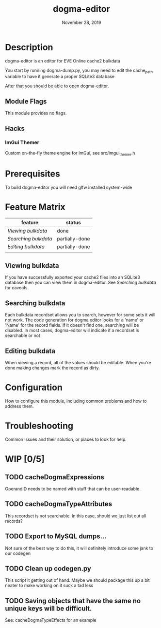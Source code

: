 #+TITLE:   dogma-editor
#+DATE:    November 28, 2019
#+SINCE:   {replace with next tagged release version}
#+STARTUP: inlineimages

* Table of Contents :TOC_3:noexport:
- [[#description][Description]]
  - [[#module-flags][Module Flags]]
  - [[#hacks][Hacks]]
    -   [[#imgui-themer][ImGui Themer]]
- [[#prerequisites][Prerequisites]]
- [[#feature-matrix][Feature Matrix]]
  - [[#viewing-bulkdata][Viewing bulkdata]]
  - [[#searching-bulkdata][Searching bulkdata]]
  - [[#editing-bulkdata][Editing bulkdata]]
- [[#configuration][Configuration]]
- [[#troubleshooting][Troubleshooting]]
- [[#wip-05][WIP]]
  - [[#cachedogmaexpressions][cacheDogmaExpressions]]
  - [[#cachedogmatypeattributes][cacheDogmaTypeAttributes]]
  - [[#export-to-mysql-dumps][Export to MySQL dumps...]]
  - [[#clean-up-codegenpy][Clean up codegen.py]]
  - [[#saving-objects-that-have-the-same-no-unique-keys-will-be-difficult][Saving objects that have the same no unique keys will be difficult.]]

* Description
dogma-editor is an editor for EVE Online cache2 bulkdata

You start by running dogma-dump.py, you may need to edit the cache_path
variable to have it generate a proper SQLite3 database

After that you should be able to open dogma-editor.

** Module Flags
This module provides no flags.

** Hacks
***   ImGui Themer
Custom on-the-fly theme engine for ImGui, see src/imgui_themer.h

* Prerequisites
To build dogma-editor you will need glfw installed system-wide

* Feature Matrix

| feature            | status         |
|--------------------+----------------|
| [[*Viewing bulkdata][Viewing bulkdata]]   | done           |
| [[*Searching bulkdata][Searching bulkdata]] | partially-done |
| [[*Editing bulkdata][Editing bulkdata]]   | partially-done |
|                    |                |

** Viewing bulkdata
If you have successfully exported your cache2 files into an SQLite3
database then you can view them in dogma-editor.  See [[*Searching bulkdata][Searching bulkdata]]
for caveats.

** Searching bulkdata
Each bulkdata recordset allows you to search, however for some sets
it will not work.  The code generation for dogma editor looks for a 'name'
or 'Name' for the record fields.  If it doesn't find one, searching will be
disabled. In most cases, dogma-editor will indicate if a recordset is searchable
or not
[[./img/searching.png]]

** Editing bulkdata
When viewing a record, all of the values should be editable.  When you're done
making changes mark the record as dirty.
[[./img/dirty.png]]

* Configuration
How to configure this module, including common problems and how to address them.

* Troubleshooting
Common issues and their solution, or places to look for help.

* WIP [0/5]
** TODO cacheDogmaExpressions
OperandID needs to be named with stuff that can be user-readable.
** TODO cacheDogmaTypeAttributes
This recordset is not searchable.  In this case, should we just list out all
records?
** TODO Export to MySQL dumps...
Not sure of the best way to do this, it will definitely introduce some jank to
our codegen
** TODO Clean up codegen.py
This script it getting out of hand.  Maybe we should package this up a bit
neater to make working on it suck a tad less
** TODO Saving objects that have the same no unique keys will be difficult.
See: cacheDogmaTypeEffects for an example
